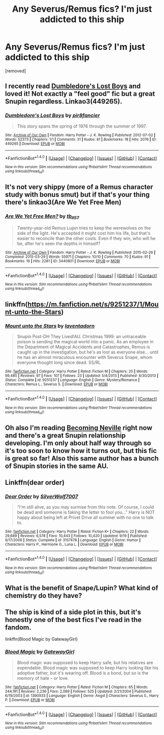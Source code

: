 #+TITLE: Any Severus/Remus fics? I'm just addicted to this ship

* Any Severus/Remus fics? I'm just addicted to this ship
:PROPERTIES:
:Author: huxiaobao
:Score: 7
:DateUnix: 1477541019.0
:DateShort: 2016-Oct-27
:FlairText: Request
:END:
[removed]


** I recently read [[http://archiveofourown.org/works/449265][Dumbledore's Lost Boys]] and loved it! Not exactly a "feel good" fic but a great Snupin regardless. Linkao3(449265).
:PROPERTIES:
:Author: gotkate86
:Score: 2
:DateUnix: 1477543707.0
:DateShort: 2016-Oct-27
:END:

*** [[http://archiveofourown.org/works/449265][*/Dumbledore's Lost Boys/*]] by [[http://www.archiveofourown.org/users/pir8fancier/pseuds/pir8fancier][/pir8fancier/]]

#+begin_quote
  This story spans the spring of 1976 through the summer of 1997.
#+end_quote

^{/Site/: [[http://www.archiveofourown.org/][Archive of Our Own]] *|* /Fandom/: Harry Potter - J. K. Rowling *|* /Published/: 2012-07-02 *|* /Words/: 52373 *|* /Chapters/: 1/1 *|* /Comments/: 31 *|* /Kudos/: 81 *|* /Bookmarks/: 18 *|* /Hits/: 2076 *|* /ID/: 449265 *|* /Download/: [[http://archiveofourown.org/downloads/pi/pir8fancier/449265/Dumbledores%20Lost%20Boys.epub?updated_at=1387557812][EPUB]] or [[http://archiveofourown.org/downloads/pi/pir8fancier/449265/Dumbledores%20Lost%20Boys.mobi?updated_at=1387557812][MOBI]]}

--------------

*FanfictionBot*^{1.4.0} *|* [[[https://github.com/tusing/reddit-ffn-bot/wiki/Usage][Usage]]] | [[[https://github.com/tusing/reddit-ffn-bot/wiki/Changelog][Changelog]]] | [[[https://github.com/tusing/reddit-ffn-bot/issues/][Issues]]] | [[[https://github.com/tusing/reddit-ffn-bot/][GitHub]]] | [[[https://www.reddit.com/message/compose?to=tusing][Contact]]]

^{/New in this version: Slim recommendations using/ ffnbot!slim! /Thread recommendations using/ linksub(thread_id)!}
:PROPERTIES:
:Author: FanfictionBot
:Score: 1
:DateUnix: 1477543729.0
:DateShort: 2016-Oct-27
:END:


** It's not very shippy (more of a Remus character study with bonus smut) but if that's your thing there's linkao3(Are We Yet Free Men)
:PROPERTIES:
:Author: chaosattractor
:Score: 2
:DateUnix: 1477553850.0
:DateShort: 2016-Oct-27
:END:

*** [[http://archiveofourown.org/works/3440801][*/Are We Yet Free Men?/*]] by [[http://www.archiveofourown.org/users/tb_ll57/pseuds/tb_ll57][/tb_ll57/]]

#+begin_quote
  Twenty-year-old Remus Lupin tries to keep the werewolves on the side of the light. He's accepted it might cost him his life, but that's easier to reconcile than the other costs. Even if they win, who will he be, after he's seen the depths in himself?
#+end_quote

^{/Site/: [[http://www.archiveofourown.org/][Archive of Our Own]] *|* /Fandom/: Harry Potter - J. K. Rowling *|* /Published/: 2015-02-26 *|* /Completed/: 2015-03-29 *|* /Words/: 55971 *|* /Chapters/: 10/10 *|* /Comments/: 70 *|* /Kudos/: 91 *|* /Bookmarks/: 16 *|* /Hits/: 2281 *|* /ID/: 3440801 *|* /Download/: [[http://archiveofourown.org/downloads/tb/tb_ll57/3440801/Are%20We%20Yet%20Free%20Men.epub?updated_at=1466992088][EPUB]] or [[http://archiveofourown.org/downloads/tb/tb_ll57/3440801/Are%20We%20Yet%20Free%20Men.mobi?updated_at=1466992088][MOBI]]}

--------------

*FanfictionBot*^{1.4.0} *|* [[[https://github.com/tusing/reddit-ffn-bot/wiki/Usage][Usage]]] | [[[https://github.com/tusing/reddit-ffn-bot/wiki/Changelog][Changelog]]] | [[[https://github.com/tusing/reddit-ffn-bot/issues/][Issues]]] | [[[https://github.com/tusing/reddit-ffn-bot/][GitHub]]] | [[[https://www.reddit.com/message/compose?to=tusing][Contact]]]

^{/New in this version: Slim recommendations using/ ffnbot!slim! /Thread recommendations using/ linksub(thread_id)!}
:PROPERTIES:
:Author: FanfictionBot
:Score: 1
:DateUnix: 1477553880.0
:DateShort: 2016-Oct-27
:END:


** linkffn([[https://m.fanfiction.net/s/9251237/1/Mount-unto-the-Stars]])
:PROPERTIES:
:Author: HateIsExhausting
:Score: 1
:DateUnix: 1477563901.0
:DateShort: 2016-Oct-27
:END:

*** [[http://www.fanfiction.net/s/9251237/1/][*/Mount unto the Stars/*]] by [[https://www.fanfiction.net/u/3117309/laventadorn][/laventadorn/]]

#+begin_quote
  Snupin Post-DH They Lived!AU. Christmas 1999: an untraceable poison is sending the magical world into a panic. As an employee in the Department of Magical Accidents and Catastrophes, Remus is caught up in the investigation, but he's as lost as everyone else... until he has an almost miraculous encounter with Severus Snape, whom everyone thought long since dead. SS/RL
#+end_quote

^{/Site/: [[http://www.fanfiction.net/][fanfiction.net]] *|* /Category/: Harry Potter *|* /Rated/: Fiction M *|* /Chapters/: 20 *|* /Words/: 99,485 *|* /Reviews/: 97 *|* /Favs/: 107 *|* /Follows/: 23 *|* /Updated/: 5/4/2013 *|* /Published/: 4/30/2013 *|* /Status/: Complete *|* /id/: 9251237 *|* /Language/: English *|* /Genre/: Mystery/Romance *|* /Characters/: Remus L., Severus S. *|* /Download/: [[http://www.ff2ebook.com/old/ffn-bot/index.php?id=9251237&source=ff&filetype=epub][EPUB]] or [[http://www.ff2ebook.com/old/ffn-bot/index.php?id=9251237&source=ff&filetype=mobi][MOBI]]}

--------------

*FanfictionBot*^{1.4.0} *|* [[[https://github.com/tusing/reddit-ffn-bot/wiki/Usage][Usage]]] | [[[https://github.com/tusing/reddit-ffn-bot/wiki/Changelog][Changelog]]] | [[[https://github.com/tusing/reddit-ffn-bot/issues/][Issues]]] | [[[https://github.com/tusing/reddit-ffn-bot/][GitHub]]] | [[[https://www.reddit.com/message/compose?to=tusing][Contact]]]

^{/New in this version: Slim recommendations using/ ffnbot!slim! /Thread recommendations using/ linksub(thread_id)!}
:PROPERTIES:
:Author: FanfictionBot
:Score: 1
:DateUnix: 1477563933.0
:DateShort: 2016-Oct-27
:END:


** Oh also I'm reading [[http://archive.skyehawke.com/story.php?no=11240&font=&size=][Becoming Neville]] right now and there's a great Snupin relationship developing. I'm only about half way through so it's too soon to know how it turns out, but this fic is great so far! Also this same author has a bunch of Snupin stories in the same AU.
:PROPERTIES:
:Author: gotkate86
:Score: 1
:DateUnix: 1477583846.0
:DateShort: 2016-Oct-27
:END:


** Linkffn(dear order)
:PROPERTIES:
:Author: Ch1pp
:Score: 1
:DateUnix: 1477607488.0
:DateShort: 2016-Oct-28
:END:

*** [[http://www.fanfiction.net/s/3157478/1/][*/Dear Order/*]] by [[https://www.fanfiction.net/u/197476/SilverWolf7007][/SilverWolf7007/]]

#+begin_quote
  "I'm still alive, as you may surmise from this note. Of course, I could be dead and someone is faking the letter to fool you..." Harry is NOT happy about being left at Privet Drive all summer with no one to talk to.
#+end_quote

^{/Site/: [[http://www.fanfiction.net/][fanfiction.net]] *|* /Category/: Harry Potter *|* /Rated/: Fiction K+ *|* /Chapters/: 22 *|* /Words/: 29,689 *|* /Reviews/: 6,578 *|* /Favs/: 10,443 *|* /Follows/: 10,420 *|* /Updated/: 9/19 *|* /Published/: 9/17/2006 *|* /Status/: Complete *|* /id/: 3157478 *|* /Language/: English *|* /Genre/: Humor *|* /Characters/: Harry P., Hermione G., Luna L. *|* /Download/: [[http://www.ff2ebook.com/old/ffn-bot/index.php?id=3157478&source=ff&filetype=epub][EPUB]] or [[http://www.ff2ebook.com/old/ffn-bot/index.php?id=3157478&source=ff&filetype=mobi][MOBI]]}

--------------

*FanfictionBot*^{1.4.0} *|* [[[https://github.com/tusing/reddit-ffn-bot/wiki/Usage][Usage]]] | [[[https://github.com/tusing/reddit-ffn-bot/wiki/Changelog][Changelog]]] | [[[https://github.com/tusing/reddit-ffn-bot/issues/][Issues]]] | [[[https://github.com/tusing/reddit-ffn-bot/][GitHub]]] | [[[https://www.reddit.com/message/compose?to=tusing][Contact]]]

^{/New in this version: Slim recommendations using/ ffnbot!slim! /Thread recommendations using/ linksub(thread_id)!}
:PROPERTIES:
:Author: FanfictionBot
:Score: 1
:DateUnix: 1477607496.0
:DateShort: 2016-Oct-28
:END:


** What is the benefit of Snape/Lupin? What kind of chemistry do they have?
:PROPERTIES:
:Author: Healergirl2
:Score: 1
:DateUnix: 1477615962.0
:DateShort: 2016-Oct-28
:END:


** The ship is kind of a side plot in this, but it's honestly one of the best fics I've read in the fandom.

linkffn(Blood Magic by GatewayGirl)
:PROPERTIES:
:Author: chasingeli
:Score: 1
:DateUnix: 1477779054.0
:DateShort: 2016-Oct-30
:END:

*** [[http://www.fanfiction.net/s/1390933/1/][*/Blood Magic/*]] by [[https://www.fanfiction.net/u/348098/GatewayGirl][/GatewayGirl/]]

#+begin_quote
  Blood magic was supposed to keep Harry safe, but his relatives are expendable. Blood magic was supposed to keep Harry looking like his adoptive father, but it's wearing off. Blood is a bond, but so is the memory of hate -- or love.
#+end_quote

^{/Site/: [[http://www.fanfiction.net/][fanfiction.net]] *|* /Category/: Harry Potter *|* /Rated/: Fiction M *|* /Chapters/: 65 *|* /Words/: 244,191 *|* /Reviews/: 2,236 *|* /Favs/: 2,089 *|* /Follows/: 525 *|* /Updated/: 2/21/2004 *|* /Published/: 6/19/2003 *|* /id/: 1390933 *|* /Language/: English *|* /Genre/: Angst *|* /Characters/: Severus S., Harry P. *|* /Download/: [[http://www.ff2ebook.com/old/ffn-bot/index.php?id=1390933&source=ff&filetype=epub][EPUB]] or [[http://www.ff2ebook.com/old/ffn-bot/index.php?id=1390933&source=ff&filetype=mobi][MOBI]]}

--------------

*FanfictionBot*^{1.4.0} *|* [[[https://github.com/tusing/reddit-ffn-bot/wiki/Usage][Usage]]] | [[[https://github.com/tusing/reddit-ffn-bot/wiki/Changelog][Changelog]]] | [[[https://github.com/tusing/reddit-ffn-bot/issues/][Issues]]] | [[[https://github.com/tusing/reddit-ffn-bot/][GitHub]]] | [[[https://www.reddit.com/message/compose?to=tusing][Contact]]]

^{/New in this version: Slim recommendations using/ ffnbot!slim! /Thread recommendations using/ linksub(thread_id)!}
:PROPERTIES:
:Author: FanfictionBot
:Score: 1
:DateUnix: 1477779084.0
:DateShort: 2016-Oct-30
:END:
